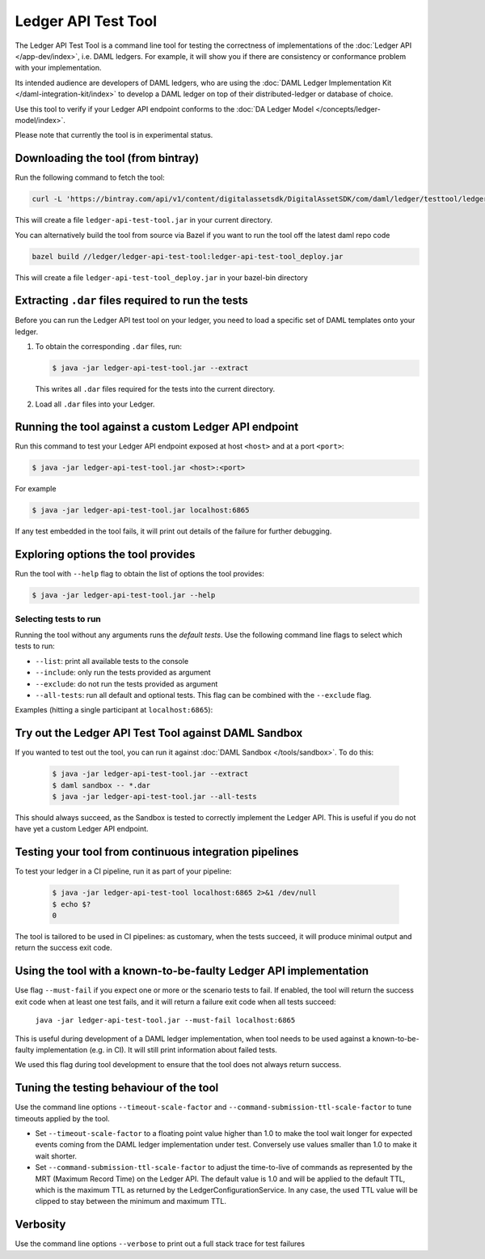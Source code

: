 .. Copyright (c) 2019 The DAML Authors. All rights reserved.
.. SPDX-License-Identifier: Apache-2.0

Ledger API Test Tool
####################

The Ledger API Test Tool is a command line tool for testing the correctness of
implementations of the :doc:`Ledger API
</app-dev/index>`, i.e. DAML ledgers. For example, it
will show you if there are consistency or conformance problem with your
implementation.

Its intended audience are developers of DAML ledgers, who are using the
:doc:`DAML Ledger Implementation Kit </daml-integration-kit/index>` to develop
a DAML ledger on top of their distributed-ledger or database of choice.

Use this tool to verify if your Ledger API endpoint conforms to the :doc:`DA
Ledger Model </concepts/ledger-model/index>`.

Please note that currently the tool is in experimental status.

Downloading the tool (from bintray)
======================================================

Run the following command to fetch the tool:

.. code-block:: shell

     curl -L 'https://bintray.com/api/v1/content/digitalassetsdk/DigitalAssetSDK/com/daml/ledger/testtool/ledger-api-test-tool_2.12/$latest/ledger-api-test-tool_2.12-$latest.jar?bt_package=sdk-components' -o ledger-api-test-tool.jar

This will create a file ``ledger-api-test-tool.jar`` in your current directory.

You can alternatively build the tool from source via Bazel if you want to run the tool off the latest daml repo code

.. code-block:: shell

     bazel build //ledger/ledger-api-test-tool:ledger-api-test-tool_deploy.jar

This will create a file ``ledger-api-test-tool_deploy.jar`` in your bazel-bin directory


Extracting ``.dar`` files required to run the tests
======================================================

Before you can run the Ledger API test tool on your ledger, you need to load a
specific set of DAML templates onto your ledger.

#. To obtain the corresponding ``.dar`` files, run:

   .. code-block:: console

     $ java -jar ledger-api-test-tool.jar --extract

   This writes all ``.dar`` files required for the tests into the current directory.

#. Load all ``.dar`` files into your Ledger.

Running the tool against a custom Ledger API endpoint
=====================================================

Run this command to test your Ledger API endpoint exposed at host ``<host>`` and
at a port ``<port>``:

.. code-block:: console

   $ java -jar ledger-api-test-tool.jar <host>:<port>

For example

.. code-block:: console

   $ java -jar ledger-api-test-tool.jar localhost:6865

If any test embedded in the tool fails, it will print out details of the failure
for further debugging.

Exploring options the tool provides
======================================================

Run the tool with ``--help`` flag to obtain the list of options the tool provides:

.. code-block:: console

   $ java -jar ledger-api-test-tool.jar --help

Selecting tests to run
~~~~~~~~~~~~~~~~~~~~~~

Running the tool without any arguments runs the *default tests*. Use the following command line flags to select which tests to run:

- ``--list``: print all available tests to the console
- ``--include``: only run the tests provided as argument
- ``--exclude``: do not run the tests provided as argument
- ``--all-tests``: run all default and optional tests. This flag can be combined with the ``--exclude`` flag.

Examples (hitting a single participant at ``localhost:6865``):

.. code-block:: console
   :caption: Only run ``TestA``

   $ java -jar ledger-api-test-tool.jar --include TestA localhost:6865

.. code-block:: console
   :caption: Run all default tests, but not ``TestB``

   $ java -jar ledger-api-test-tool.jar --exclude TestB localhost:6865

.. code-block:: console
   :caption: Run all tests

   $ java -jar ledger-api-test-tool.jar --all-tests localhost:6865

.. code-block:: console
   :caption: Run all tests, but not ``TestC``

   $ java -jar ledger-api-test-tool.jar --all-tests --exclude TestC


Try out the Ledger API Test Tool against DAML Sandbox
=====================================================

If you wanted to test out the tool, you can run it against :doc:`DAML Sandbox
</tools/sandbox>`. To do this:

   .. code-block:: console

     $ java -jar ledger-api-test-tool.jar --extract
     $ daml sandbox -- *.dar
     $ java -jar ledger-api-test-tool.jar --all-tests

This should always succeed, as the Sandbox is tested to correctly implement the
Ledger API. This is useful if you do not have yet a custom Ledger API endpoint.

Testing your tool from continuous integration pipelines
=======================================================

To test your ledger in a CI pipeline, run it as part of your pipeline:

   .. code-block:: console

     $ java -jar ledger-api-test-tool localhost:6865 2>&1 /dev/null
     $ echo $?
     0

The tool is tailored to be used in CI pipelines: as customary, when the tests
succeed, it will produce minimal output and return the success exit code.

Using the tool with a known-to-be-faulty Ledger API implementation
==================================================================

Use flag ``--must-fail`` if you expect one or more or the scenario tests to
fail. If enabled, the tool will return the success exit code when at least one
test fails, and it will return a failure exit code when all tests succeed:

    ``java -jar ledger-api-test-tool.jar --must-fail localhost:6865``

This is useful during development of a DAML ledger implementation, when tool
needs to be used against a known-to-be-faulty implementation (e.g. in CI). It
will still print information about failed tests.

We used this flag during tool development to ensure that the tool does not
always return success.

Tuning the testing behaviour of the tool
========================================

Use the command line options ``--timeout-scale-factor`` and
``--command-submission-ttl-scale-factor`` to tune timeouts applied by the tool.

- Set ``--timeout-scale-factor`` to a floating point value higher than 1.0 to make
  the tool wait longer for expected events coming from the DAML ledger
  implementation under test. Conversely use values smaller than 1.0 to make it
  wait shorter.
- Set ``--command-submission-ttl-scale-factor`` to adjust the time-to-live of
  commands as represented by the MRT (Maximum Record Time) on the Ledger API.
  The default value is 1.0 and will be applied to the default TTL, which is the
  maximum TTL as returned by the LedgerConfigurationService. In any case,
  the used TTL value will be clipped to stay between the minimum and maximum TTL.

Verbosity
========================================
Use the command line options ``--verbose`` to print out a full stack trace for test failures